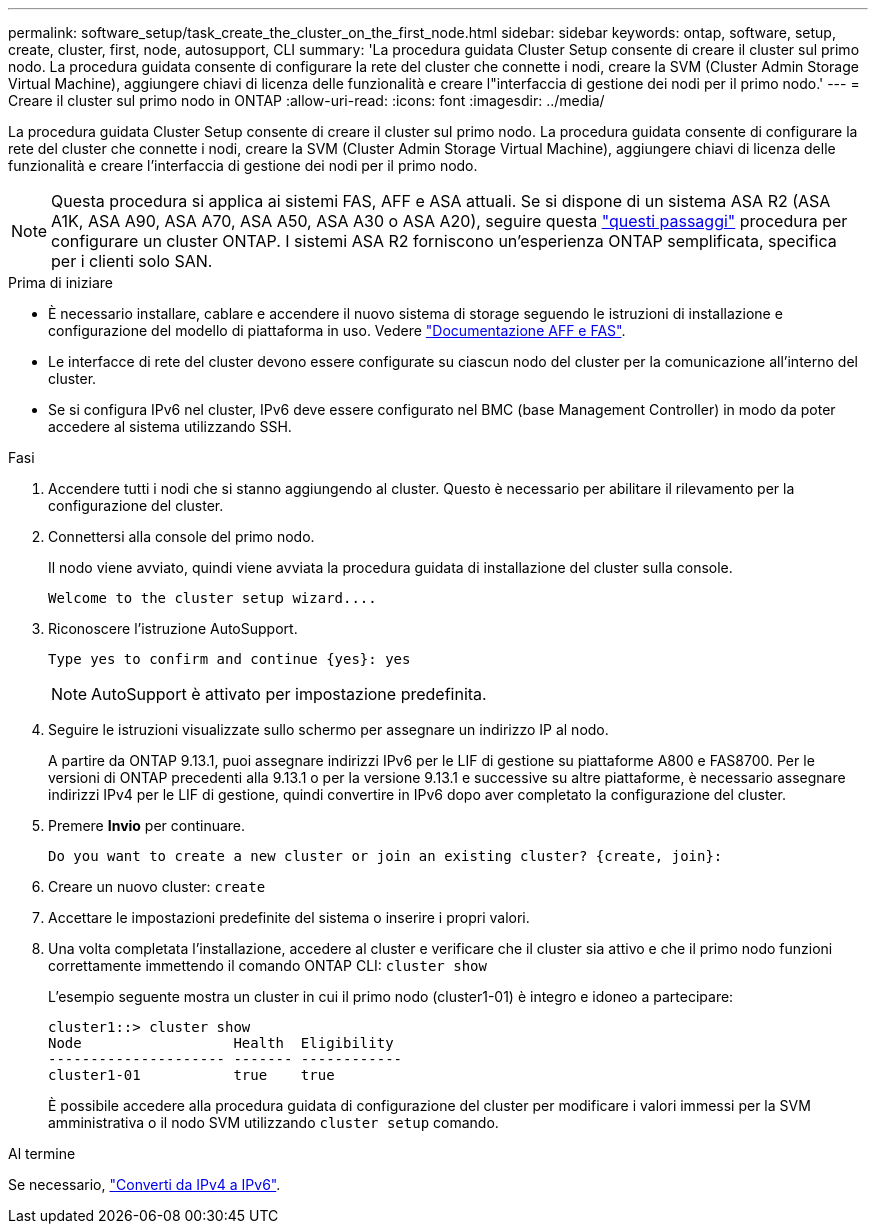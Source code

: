 ---
permalink: software_setup/task_create_the_cluster_on_the_first_node.html 
sidebar: sidebar 
keywords: ontap, software, setup, create, cluster, first, node, autosupport, CLI 
summary: 'La procedura guidata Cluster Setup consente di creare il cluster sul primo nodo. La procedura guidata consente di configurare la rete del cluster che connette i nodi, creare la SVM (Cluster Admin Storage Virtual Machine), aggiungere chiavi di licenza delle funzionalità e creare l"interfaccia di gestione dei nodi per il primo nodo.' 
---
= Creare il cluster sul primo nodo in ONTAP
:allow-uri-read: 
:icons: font
:imagesdir: ../media/


[role="lead"]
La procedura guidata Cluster Setup consente di creare il cluster sul primo nodo. La procedura guidata consente di configurare la rete del cluster che connette i nodi, creare la SVM (Cluster Admin Storage Virtual Machine), aggiungere chiavi di licenza delle funzionalità e creare l'interfaccia di gestione dei nodi per il primo nodo.


NOTE: Questa procedura si applica ai sistemi FAS, AFF e ASA attuali. Se si dispone di un sistema ASA R2 (ASA A1K, ASA A90, ASA A70, ASA A50, ASA A30 o ASA A20), seguire questa link:https://docs.netapp.com/us-en/asa-r2/install-setup/initialize-ontap-cluster.html["questi passaggi"^] procedura per configurare un cluster ONTAP. I sistemi ASA R2 forniscono un'esperienza ONTAP semplificata, specifica per i clienti solo SAN.

.Prima di iniziare
* È necessario installare, cablare e accendere il nuovo sistema di storage seguendo le istruzioni di installazione e configurazione del modello di piattaforma in uso.
Vedere https://docs.netapp.com/us-en/ontap-systems/index.html["Documentazione AFF e FAS"^].
* Le interfacce di rete del cluster devono essere configurate su ciascun nodo del cluster per la comunicazione all'interno del cluster.
* Se si configura IPv6 nel cluster, IPv6 deve essere configurato nel BMC (base Management Controller) in modo da poter accedere al sistema utilizzando SSH.


.Fasi
. Accendere tutti i nodi che si stanno aggiungendo al cluster. Questo è necessario per abilitare il rilevamento per la configurazione del cluster.
. Connettersi alla console del primo nodo.
+
Il nodo viene avviato, quindi viene avviata la procedura guidata di installazione del cluster sulla console.

+
[listing]
----
Welcome to the cluster setup wizard....
----
. Riconoscere l'istruzione AutoSupport.
+
[listing]
----
Type yes to confirm and continue {yes}: yes
----
+

NOTE: AutoSupport è attivato per impostazione predefinita.

. Seguire le istruzioni visualizzate sullo schermo per assegnare un indirizzo IP al nodo.
+
A partire da ONTAP 9.13.1, puoi assegnare indirizzi IPv6 per le LIF di gestione su piattaforme A800 e FAS8700. Per le versioni di ONTAP precedenti alla 9.13.1 o per la versione 9.13.1 e successive su altre piattaforme, è necessario assegnare indirizzi IPv4 per le LIF di gestione, quindi convertire in IPv6 dopo aver completato la configurazione del cluster.

. Premere *Invio* per continuare.
+
[listing]
----
Do you want to create a new cluster or join an existing cluster? {create, join}:
----
. Creare un nuovo cluster: `create`
. Accettare le impostazioni predefinite del sistema o inserire i propri valori.
. Una volta completata l'installazione, accedere al cluster e verificare che il cluster sia attivo e che il primo nodo funzioni correttamente immettendo il comando ONTAP CLI: `cluster show`
+
L'esempio seguente mostra un cluster in cui il primo nodo (cluster1-01) è integro e idoneo a partecipare:

+
[listing]
----
cluster1::> cluster show
Node                  Health  Eligibility
--------------------- ------- ------------
cluster1-01           true    true
----
+
È possibile accedere alla procedura guidata di configurazione del cluster per modificare i valori immessi per la SVM amministrativa o il nodo SVM utilizzando `cluster setup` comando.



.Al termine
Se necessario, link:convert-ipv4-to-ipv6-task.html["Converti da IPv4 a IPv6"].
